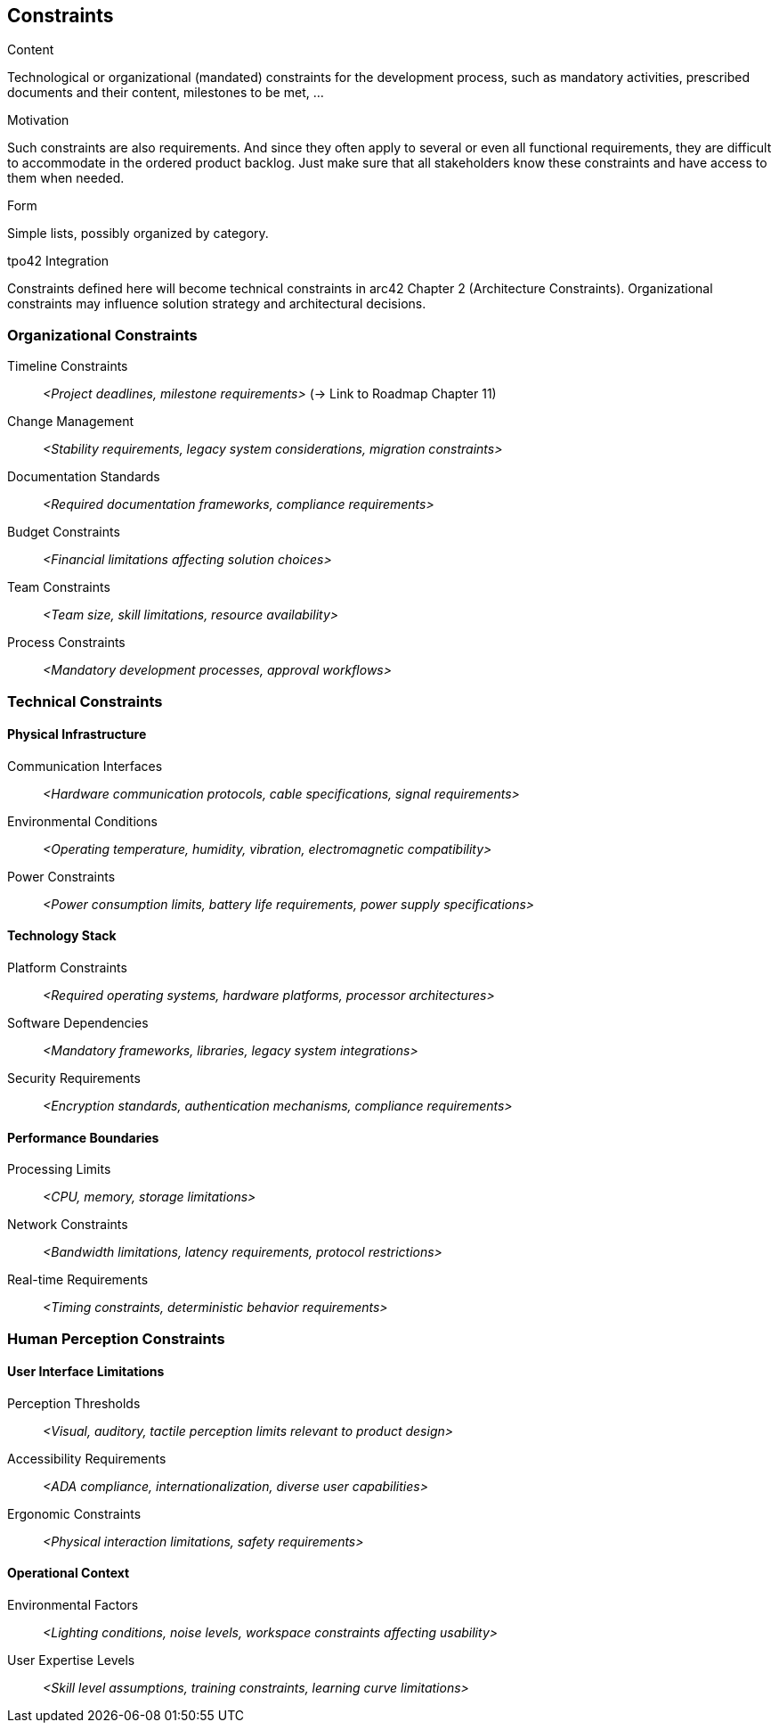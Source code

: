[[section-constraints]]
== Constraints

[role="req42help"]
****
.Content
Technological or organizational (mandated) constraints for the development process, such as mandatory activities, prescribed documents and their content, milestones to be met, ...

.Motivation
Such constraints are also requirements. And since they often apply to several or even all functional requirements, they are difficult to accommodate in the ordered product backlog. Just make sure that all stakeholders know these constraints and have access to them when needed.

.Form
Simple lists, possibly organized by category.

// .More Information
//
// https://docs.req42.de/category_a/#7 in the online documentation

.tpo42 Integration
Constraints defined here will become technical constraints in arc42 Chapter 2 (Architecture Constraints). Organizational constraints may influence solution strategy and architectural decisions.

****

//tag::organizational_constraints[]
=== Organizational Constraints

Timeline Constraints:: _<Project deadlines, milestone requirements>_ (→ Link to Roadmap Chapter 11)

Change Management:: _<Stability requirements, legacy system considerations, migration constraints>_

Documentation Standards:: _<Required documentation frameworks, compliance requirements>_

Budget Constraints:: _<Financial limitations affecting solution choices>_

Team Constraints:: _<Team size, skill limitations, resource availability>_

Process Constraints:: _<Mandatory development processes, approval workflows>_
//end::organizational_constraints[]

//tag::technical_constraints[]
=== Technical Constraints

==== Physical Infrastructure

Communication Interfaces:: _<Hardware communication protocols, cable specifications, signal requirements>_

Environmental Conditions:: _<Operating temperature, humidity, vibration, electromagnetic compatibility>_

Power Constraints:: _<Power consumption limits, battery life requirements, power supply specifications>_

==== Technology Stack

Platform Constraints:: _<Required operating systems, hardware platforms, processor architectures>_

Software Dependencies:: _<Mandatory frameworks, libraries, legacy system integrations>_

Security Requirements:: _<Encryption standards, authentication mechanisms, compliance requirements>_

==== Performance Boundaries

Processing Limits:: _<CPU, memory, storage limitations>_

Network Constraints:: _<Bandwidth limitations, latency requirements, protocol restrictions>_

Real-time Requirements:: _<Timing constraints, deterministic behavior requirements>_
//end::technical_constraints[]

//tag::human_perception_constraints[]
=== Human Perception Constraints

==== User Interface Limitations

Perception Thresholds:: _<Visual, auditory, tactile perception limits relevant to product design>_

Accessibility Requirements:: _<ADA compliance, internationalization, diverse user capabilities>_

Ergonomic Constraints:: _<Physical interaction limitations, safety requirements>_

==== Operational Context

Environmental Factors:: _<Lighting conditions, noise levels, workspace constraints affecting usability>_

User Expertise Levels:: _<Skill level assumptions, training constraints, learning curve limitations>_
//end::human_perception_constraints[]

